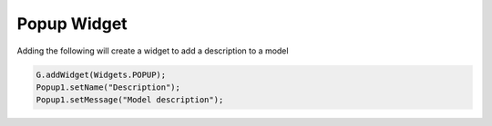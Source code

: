 ***************
Popup Widget
***************

Adding the following will create a widget to add a description to a model

.. code-block:: javascript

	G.addWidget(Widgets.POPUP);
	Popup1.setName("Description");
	Popup1.setMessage("Model description");
